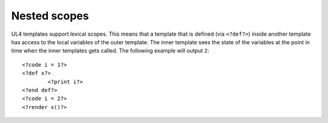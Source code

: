 Nested scopes
#############

UL4 templates support lexical scopes. This means that a template that is defined
(via ``<?def?>``) inside another template has access to the local variables
of the outer template. The inner template sees the state of the variables at
the point in time when the inner templates gets called. The following example
will output ``2``::

	<?code i = 1?>
	<?def x?>
		<?print i?>
	<?end def?>
	<?code i = 2?>
	<?render x()?>
